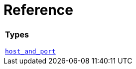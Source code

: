 //
// Copyright (c) 2023 Alan de Freitas (alandefreitas@gmail.com)
//
// Distributed under the Boost Software License, Version 1.0. (See accompanying
// file LICENSE_1_0.txt or copy at https://www.boost.org/LICENSE_1_0.txt)
//
// Official repository: https://github.com/boostorg/url
//


[#reference]
= Reference



[width=100%]
|===
1+| *Types*

xref:reference:boost/mysql/host_and_port.adoc[`host_and_port`]


|===

